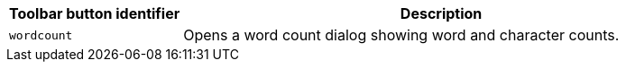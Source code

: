 [cols="1,3",options="header"]
|===
|Toolbar button identifier |Description
|`+wordcount+` |Opens a word count dialog showing word and character counts.
|===
